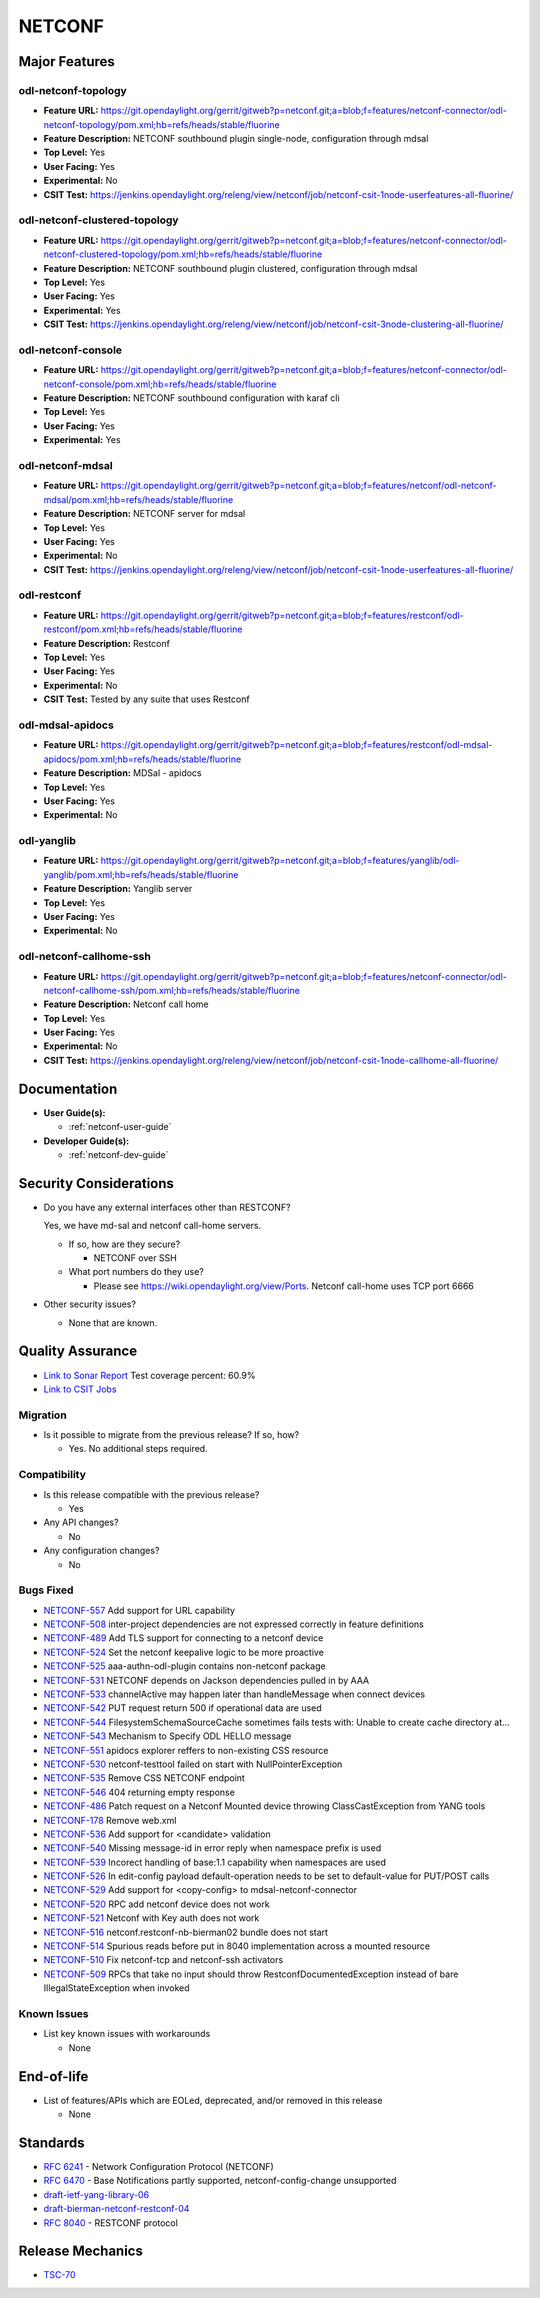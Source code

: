 =======
NETCONF
=======

Major Features
==============

odl-netconf-topology
--------------------

* **Feature URL:** https://git.opendaylight.org/gerrit/gitweb?p=netconf.git;a=blob;f=features/netconf-connector/odl-netconf-topology/pom.xml;hb=refs/heads/stable/fluorine
* **Feature Description:**  NETCONF southbound plugin single-node, configuration through mdsal
* **Top Level:** Yes
* **User Facing:** Yes
* **Experimental:** No
* **CSIT Test:** https://jenkins.opendaylight.org/releng/view/netconf/job/netconf-csit-1node-userfeatures-all-fluorine/

odl-netconf-clustered-topology
------------------------------

* **Feature URL:** https://git.opendaylight.org/gerrit/gitweb?p=netconf.git;a=blob;f=features/netconf-connector/odl-netconf-clustered-topology/pom.xml;hb=refs/heads/stable/fluorine
* **Feature Description:**  NETCONF southbound plugin clustered, configuration through mdsal
* **Top Level:** Yes
* **User Facing:** Yes
* **Experimental:** Yes
* **CSIT Test:** https://jenkins.opendaylight.org/releng/view/netconf/job/netconf-csit-3node-clustering-all-fluorine/

odl-netconf-console
-------------------

* **Feature URL:** https://git.opendaylight.org/gerrit/gitweb?p=netconf.git;a=blob;f=features/netconf-connector/odl-netconf-console/pom.xml;hb=refs/heads/stable/fluorine
* **Feature Description:**  NETCONF southbound configuration with karaf cli
* **Top Level:** Yes
* **User Facing:** Yes
* **Experimental:** Yes

odl-netconf-mdsal
-----------------

* **Feature URL:** https://git.opendaylight.org/gerrit/gitweb?p=netconf.git;a=blob;f=features/netconf/odl-netconf-mdsal/pom.xml;hb=refs/heads/stable/fluorine
* **Feature Description:** NETCONF server for mdsal
* **Top Level:** Yes
* **User Facing:** Yes
* **Experimental:** No
* **CSIT Test:** https://jenkins.opendaylight.org/releng/view/netconf/job/netconf-csit-1node-userfeatures-all-fluorine/

odl-restconf
------------

* **Feature URL:** https://git.opendaylight.org/gerrit/gitweb?p=netconf.git;a=blob;f=features/restconf/odl-restconf/pom.xml;hb=refs/heads/stable/fluorine
* **Feature Description:** Restconf
* **Top Level:** Yes
* **User Facing:** Yes
* **Experimental:** No
* **CSIT Test:**  Tested by any suite that uses Restconf

odl-mdsal-apidocs
-----------------

* **Feature URL:** https://git.opendaylight.org/gerrit/gitweb?p=netconf.git;a=blob;f=features/restconf/odl-mdsal-apidocs/pom.xml;hb=refs/heads/stable/fluorine
* **Feature Description:** MDSal - apidocs
* **Top Level:** Yes
* **User Facing:** Yes
* **Experimental:** No

odl-yanglib
-----------

* **Feature URL:** https://git.opendaylight.org/gerrit/gitweb?p=netconf.git;a=blob;f=features/yanglib/odl-yanglib/pom.xml;hb=refs/heads/stable/fluorine
* **Feature Description:** Yanglib server
* **Top Level:** Yes
* **User Facing:** Yes
* **Experimental:** No

odl-netconf-callhome-ssh
------------------------

* **Feature URL:** https://git.opendaylight.org/gerrit/gitweb?p=netconf.git;a=blob;f=features/netconf-connector/odl-netconf-callhome-ssh/pom.xml;hb=refs/heads/stable/fluorine
* **Feature Description:** Netconf call home
* **Top Level:** Yes
* **User Facing:** Yes
* **Experimental:** No
* **CSIT Test:** https://jenkins.opendaylight.org/releng/view/netconf/job/netconf-csit-1node-callhome-all-fluorine/


Documentation
=============

* **User Guide(s):**

  * :ref:`netconf-user-guide`

* **Developer Guide(s):**

  * :ref:`netconf-dev-guide`

Security Considerations
=======================

* Do you have any external interfaces other than RESTCONF?

  Yes, we have md-sal and netconf call-home servers.

  * If so, how are they secure?

    * NETCONF over SSH

  * What port numbers do they use?

    * Please see https://wiki.opendaylight.org/view/Ports. Netconf call-home uses TCP port 6666

* Other security issues?

  * None that are known.

Quality Assurance
=================

* `Link to Sonar Report <https://sonar.opendaylight.org/dashboard?id=org.opendaylight.netconf%3Anetconf-parent>`_ Test coverage percent: 60.9%
* `Link to CSIT Jobs <https://jenkins.opendaylight.org/releng/view/netconf/>`_

Migration
---------

* Is it possible to migrate from the previous release? If so, how?

  * Yes. No additional steps required.

Compatibility
-------------

* Is this release compatible with the previous release?

  * Yes

* Any API changes?

  * No

* Any configuration changes?

  * No

Bugs Fixed
----------

* `NETCONF-557 <https://jira.opendaylight.org/browse/NETCONF-557>`_ Add support for URL capability
* `NETCONF-508 <https://jira.opendaylight.org/browse/NETCONF-508>`_ inter-project dependencies are not expressed correctly in feature definitions
* `NETCONF-489 <https://jira.opendaylight.org/browse/NETCONF-489>`_ Add TLS support for connecting to a netconf device
* `NETCONF-524 <https://jira.opendaylight.org/browse/NETCONF-524>`_ Set the netconf keepalive logic to be more proactive
* `NETCONF-525 <https://jira.opendaylight.org/browse/NETCONF-525>`_ aaa-authn-odl-plugin contains non-netconf package
* `NETCONF-531 <https://jira.opendaylight.org/browse/NETCONF-531>`_ NETCONF depends on Jackson dependencies pulled in by AAA
* `NETCONF-533 <https://jira.opendaylight.org/browse/NETCONF-533>`_ channelActive may happen later than handleMessage when connect devices
* `NETCONF-542 <https://jira.opendaylight.org/browse/NETCONF-542>`_ PUT request return 500 if operational data are used
* `NETCONF-544 <https://jira.opendaylight.org/browse/NETCONF-544>`_ FilesystemSchemaSourceCache sometimes fails tests with: Unable to create cache directory at...
* `NETCONF-543 <https://jira.opendaylight.org/browse/NETCONF-543>`_ Mechanism to Specify ODL HELLO message
* `NETCONF-551 <https://jira.opendaylight.org/browse/NETCONF-551>`_ apidocs explorer reffers to non-existing CSS resource
* `NETCONF-530 <https://jira.opendaylight.org/browse/NETCONF-530>`_ netconf-testtool failed on start with NullPointerException
* `NETCONF-535 <https://jira.opendaylight.org/browse/NETCONF-535>`_ Remove CSS NETCONF endpoint
* `NETCONF-546 <https://jira.opendaylight.org/browse/NETCONF-546>`_ 404 returning empty response
* `NETCONF-486 <https://jira.opendaylight.org/browse/NETCONF-486>`_ Patch request on a Netconf Mounted device throwing ClassCastException from YANG tools
* `NETCONF-178 <https://jira.opendaylight.org/browse/NETCONF-178>`_ Remove web.xml
* `NETCONF-536 <https://jira.opendaylight.org/browse/NETCONF-536>`_ Add support for <candidate> validation
* `NETCONF-540 <https://jira.opendaylight.org/browse/NETCONF-540>`_ Missing message-id in error reply when namespace prefix is used
* `NETCONF-539 <https://jira.opendaylight.org/browse/NETCONF-539>`_ Incorect handling of base:1.1 capability when namespaces are used
* `NETCONF-526 <https://jira.opendaylight.org/browse/NETCONF-526>`_ In edit-config payload default-operation needs to be set to default-value for PUT/POST calls
* `NETCONF-529 <https://jira.opendaylight.org/browse/NETCONF-529>`_ Add support for <copy-config> to mdsal-netconf-connector
* `NETCONF-520 <https://jira.opendaylight.org/browse/NETCONF-520>`_ RPC add netconf device does not work 
* `NETCONF-521 <https://jira.opendaylight.org/browse/NETCONF-521>`_ Netconf with Key auth does not work
* `NETCONF-516 <https://jira.opendaylight.org/browse/NETCONF-516>`_ netconf.restconf-nb-bierman02 bundle does not start
* `NETCONF-514 <https://jira.opendaylight.org/browse/NETCONF-514>`_ Spurious reads before put in 8040 implementation across a mounted resource
* `NETCONF-510 <https://jira.opendaylight.org/browse/NETCONF-510>`_ Fix netconf-tcp and netconf-ssh activators 
* `NETCONF-509 <https://jira.opendaylight.org/browse/NETCONF-509>`_ RPCs that take no input should throw RestconfDocumentedException instead of bare IllegalStateException when invoked

Known Issues
------------

* List key known issues with workarounds

  * None

End-of-life
===========

* List of features/APIs which are EOLed, deprecated, and/or removed in this
  release

  * None

Standards
=========

* `RFC 6241 <https://tools.ietf.org/html/rfc6241>`_ - Network Configuration Protocol (NETCONF)
* `RFC 6470 <https://tools.ietf.org/html/rfc6470>`_ - Base Notifications partly supported, netconf-config-change unsupported
* `draft-ietf-yang-library-06 <https://tools.ietf.org/html/draft-ietf-netconf-yang-library-06>`_
* `draft-bierman-netconf-restconf-04 <https://tools.ietf.org/html/draft-bierman-netconf-restconf-04>`_
* `RFC 8040 <https://tools.ietf.org/html/rfc8040>`_ - RESTCONF protocol


Release Mechanics
=================

* `TSC-70 <https://jira.opendaylight.org/browse/TSC-70>`_

